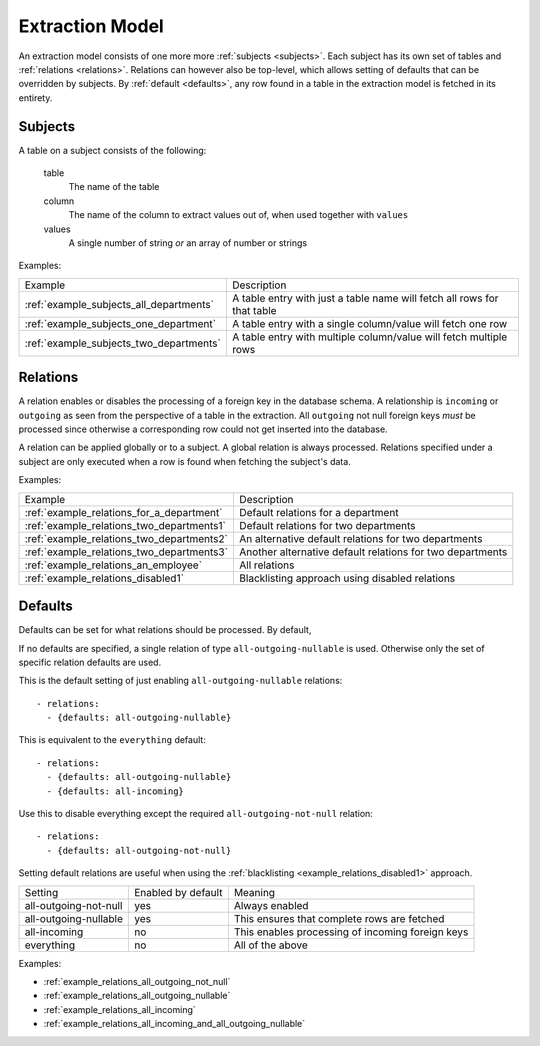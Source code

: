 Extraction Model
================

An extraction model consists of one more more :ref:`subjects <subjects>`. Each subject has its own set of tables and :ref:`relations <relations>`. Relations can however also be top-level, which allows setting of defaults that can be overridden by subjects. By :ref:`default <defaults>`, any row found in a table in the extraction model is fetched in its entirety.

.. _subjects:

Subjects
--------
A table on a subject consists of the following:

  table
    The name of the table
  column
   The name of the column to extract values out of, when used together with ``values``
  values
    A single number of string *or* an array of number or strings

Examples:

======================================= =======================================================================
Example                                 Description
--------------------------------------- -----------------------------------------------------------------------
:ref:`example_subjects_all_departments` A table entry with just a table name will fetch all rows for that table
:ref:`example_subjects_one_department`  A table entry with a single column/value will fetch one row
:ref:`example_subjects_two_departments` A table entry with multiple column/value will fetch multiple rows
======================================= =======================================================================

.. _relations:

Relations
---------
A relation enables or disables the processing of a foreign key in the database schema. A relationship is ``incoming`` or ``outgoing`` as seen from the perspective of a table in the extraction. All ``outgoing`` not null foreign keys *must* be processed since otherwise a corresponding row could not get inserted into the database.

A relation can be applied globally or to a subject. A global relation is always processed. Relations specified under a subject are only executed when a row is found when fetching the subject's data.

Examples:

========================================= =======================================================================
Example                                   Description
----------------------------------------- -----------------------------------------------------------------------
:ref:`example_relations_for_a_department` Default relations for a department
:ref:`example_relations_two_departments1` Default relations for two departments
:ref:`example_relations_two_departments2` An alternative default relations for two departments
:ref:`example_relations_two_departments3` Another alternative default relations for two departments
:ref:`example_relations_an_employee`      All relations
:ref:`example_relations_disabled1`        Blacklisting approach using disabled relations
========================================= =======================================================================

.. _defaults:

Defaults
--------
Defaults can be set for what relations should be processed. By default,

If no defaults are specified, a single relation of type ``all-outgoing-nullable`` is used. Otherwise only the set of specific relation defaults are used.

This is the default setting of just enabling ``all-outgoing-nullable`` relations:
::

    - relations:
      - {defaults: all-outgoing-nullable}


This is equivalent to the ``everything`` default:
::

    - relations:
      - {defaults: all-outgoing-nullable}
      - {defaults: all-incoming}

Use this to disable everything except the required ``all-outgoing-not-null`` relation:
::

    - relations:
      - {defaults: all-outgoing-not-null}


Setting default relations are useful when using the :ref:`blacklisting <example_relations_disabled1>` approach.

===================== ================== ==================================================================
Setting               Enabled by default Meaning
--------------------- ------------------ ------------------------------------------------------------------
all-outgoing-not-null yes                Always enabled
all-outgoing-nullable yes                This ensures that complete rows are fetched
all-incoming          no                 This enables processing of incoming foreign keys
everything            no                 All of the above
===================== ================== ==================================================================


Examples:

- :ref:`example_relations_all_outgoing_not_null`
- :ref:`example_relations_all_outgoing_nullable`
- :ref:`example_relations_all_incoming`
- :ref:`example_relations_all_incoming_and_all_outgoing_nullable`
